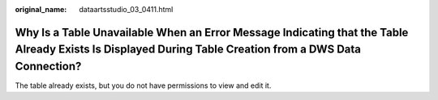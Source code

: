 :original_name: dataartsstudio_03_0411.html

.. _dataartsstudio_03_0411:

Why Is a Table Unavailable When an Error Message Indicating that the Table Already Exists Is Displayed During Table Creation from a DWS Data Connection?
========================================================================================================================================================

The table already exists, but you do not have permissions to view and edit it.
